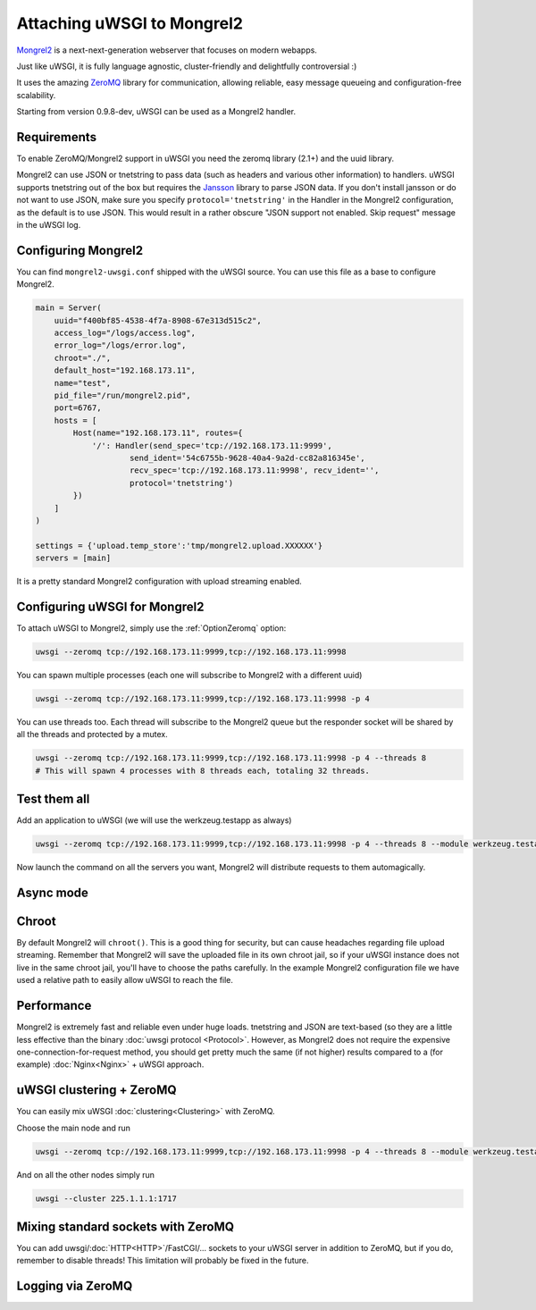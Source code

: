 Attaching uWSGI to Mongrel2
===========================

Mongrel2_ is a next-next-generation webserver that focuses on modern webapps.

Just like uWSGI, it is fully language agnostic, cluster-friendly and delightfully controversial :)

It uses the amazing ZeroMQ_ library for communication, allowing reliable, easy message queueing and configuration-free scalability.

Starting from version 0.9.8-dev, uWSGI can be used as a Mongrel2 handler.

.. _Mongrel2: http://mongrel2.org/
.. _ZeroMQ: http://www.zeromq.org/

Requirements
------------

To enable ZeroMQ/Mongrel2 support in uWSGI you need the zeromq library (2.1+) and the uuid library.

Mongrel2 can use JSON or tnetstring to pass data (such as headers and various other information) to handlers. uWSGI supports tnetstring out of the box but requires the `Jansson <http://www.digip.org/jansson/>`_ library to parse JSON data.
If you don't install jansson or do not want to use JSON, make sure you specify ``protocol='tnetstring'`` in the Handler in the Mongrel2 configuration, as the default is to use JSON. This would result in a rather obscure "JSON support not enabled. Skip request" message in the uWSGI log.

Configuring Mongrel2
--------------------

You can find ``mongrel2-uwsgi.conf`` shipped with the uWSGI source. You can use this file as a base to configure Mongrel2.


.. code-block:: python

  main = Server(
      uuid="f400bf85-4538-4f7a-8908-67e313d515c2",
      access_log="/logs/access.log",
      error_log="/logs/error.log",
      chroot="./",
      default_host="192.168.173.11",
      name="test",
      pid_file="/run/mongrel2.pid",
      port=6767,
      hosts = [
          Host(name="192.168.173.11", routes={
              '/': Handler(send_spec='tcp://192.168.173.11:9999',
                      send_ident='54c6755b-9628-40a4-9a2d-cc82a816345e', 
                      recv_spec='tcp://192.168.173.11:9998', recv_ident='',
                      protocol='tnetstring')
          })
      ]
  )

  settings = {'upload.temp_store':'tmp/mongrel2.upload.XXXXXX'}
  servers = [main]

It is a pretty standard Mongrel2 configuration with upload streaming enabled.

Configuring uWSGI for Mongrel2
------------------------------

To attach uWSGI to Mongrel2, simply use the :ref:`OptionZeromq` option:

.. code-block:: sh

  uwsgi --zeromq tcp://192.168.173.11:9999,tcp://192.168.173.11:9998

You can spawn multiple processes (each one will subscribe to Mongrel2 with a different uuid)

.. code-block:: sh
 
  uwsgi --zeromq tcp://192.168.173.11:9999,tcp://192.168.173.11:9998 -p 4

You can use threads too. Each thread will subscribe to the Mongrel2 queue but the responder socket will be shared by all the threads and protected by a mutex.

.. code-block:: sh

  uwsgi --zeromq tcp://192.168.173.11:9999,tcp://192.168.173.11:9998 -p 4 --threads 8
  # This will spawn 4 processes with 8 threads each, totaling 32 threads.

Test them all
-------------

Add an application to uWSGI (we will use the werkzeug.testapp as always)

.. code-block:: sh

  uwsgi --zeromq tcp://192.168.173.11:9999,tcp://192.168.173.11:9998 -p 4 --threads 8 --module werkzeug.testapp:test_app

Now launch the command on all the servers you want, Mongrel2 will distribute requests to them automagically.

Async mode
----------

.. 警告::

  Async support for ZeroMQ is still under development, as ZeroMQ uses edge triggered events that complicate things in the uWSGI async architecture.

Chroot
------

By default Mongrel2 will ``chroot()``. This is a good thing for security, but can cause headaches regarding file upload streaming. Remember that Mongrel2 will save the uploaded file
in its own chroot jail, so if your uWSGI instance does not live in the same chroot jail, you'll have to choose the paths carefully. In the example Mongrel2 configuration file we have used a relative path to easily allow uWSGI to reach the file.

Performance
-----------

Mongrel2 is extremely fast and reliable even under huge loads. tnetstring and JSON are text-based (so they are a little less effective than the binary :doc:`uwsgi protocol <Protocol>`. However, as Mongrel2 does not require the expensive one-connection-for-request method, you should get pretty much the same (if not higher) results compared to a (for example) :doc:`Nginx<Nginx>` + uWSGI approach.

uWSGI clustering + ZeroMQ
-------------------------

You can easily mix uWSGI :doc:`clustering<Clustering>` with ZeroMQ.

Choose the main node and run

.. code-block:: sh

  uwsgi --zeromq tcp://192.168.173.11:9999,tcp://192.168.173.11:9998 -p 4 --threads 8 --module werkzeug.testapp:test_app --cluster 225.1.1.1:1717

And on all the other nodes simply run


.. code-block:: sh
  
  uwsgi --cluster 225.1.1.1:1717

Mixing standard sockets with ZeroMQ
-----------------------------------

You can add uwsgi/:doc:`HTTP<HTTP>`/FastCGI/... sockets to your uWSGI server in addition to ZeroMQ, but if you do, remember to disable threads! This limitation will probably be fixed in the future.

Logging via ZeroMQ
------------------

.. seealso:: :doc:`ZeroMQLogging`
